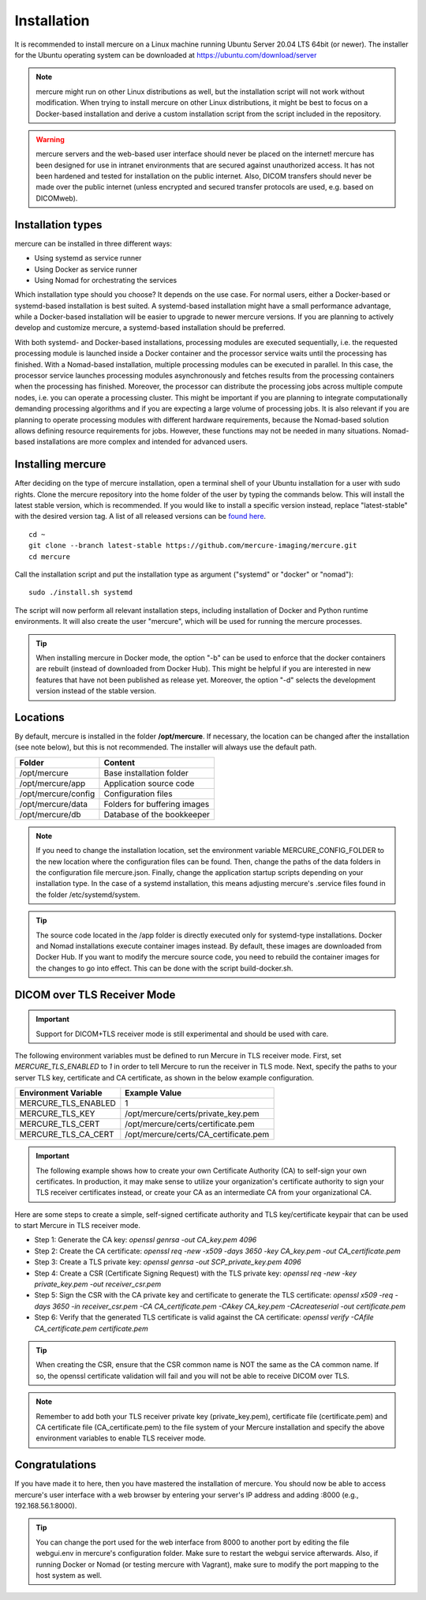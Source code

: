 Installation
============

It is recommended to install mercure on a Linux machine running Ubuntu Server 20.04 LTS 64bit (or newer). The installer for the Ubuntu operating system can be downloaded at https://ubuntu.com/download/server

.. note:: mercure might run on other Linux distributions as well, but the installation script will not work without modification. When trying to install mercure on other Linux distributions, it might be best to focus on a Docker-based installation and derive a custom installation script from the script included in the repository.

.. warning:: mercure servers and the web-based user interface should never be placed on the internet! mercure has been designed for use in intranet environments that are secured against unauthorized access. It has not been hardened and tested for installation on the public internet. Also, DICOM transfers should never be made over the public internet (unless encrypted and secured transfer protocols are used, e.g. based on  DICOMweb).


Installation types
------------------

mercure can be installed in three different ways: 

* Using systemd as service runner
* Using Docker as service runner
* Using Nomad for orchestrating the services

Which installation type should you choose? It depends on the use case. For normal users, either a Docker-based or systemd-based installation is best suited. A systemd-based installation might have a small performance advantage, while a Docker-based installation will be easier to upgrade to newer mercure versions. If you are planning to actively develop and customize mercure, a systemd-based installation should be preferred.

With both systemd- and Docker-based installations, processing modules are executed sequentially, i.e. the requested processing module is launched inside a Docker container and the processor service waits until the processing has finished. With a Nomad-based installation, multiple processing modules can be executed in parallel. In this case, the processor service launches processing modules asynchronously and fetches  results from the processing containers when the processing has finished. Moreover, the processor can distribute the processing jobs across multiple compute nodes, i.e. you can operate a processing cluster. This might be important if you are planning to integrate computationally demanding processing algorithms and if you are expecting a large volume of processing jobs. It is also relevant if you are planning to operate processing modules with different hardware requirements, because the Nomad-based solution allows defining resource requirements for jobs. However, these functions may not be needed in many situations. Nomad-based installations are more complex and intended for advanced users.


Installing mercure
------------------

After deciding on the type of mercure installation, open a terminal shell of your Ubuntu installation for a user with sudo rights. Clone the mercure repository into the home folder of the user by typing the commands below. This will install the latest stable version, which is recommended. If you would like to install a specific version instead, replace "latest-stable" with the desired version tag. A list of all released versions can be `found here <https://github.com/mercure-imaging/mercure/releases>`_.

::

    cd ~
    git clone --branch latest-stable https://github.com/mercure-imaging/mercure.git
    cd mercure

Call the installation script and put the installation type as argument ("systemd" or "docker" or "nomad"):

::

    sudo ./install.sh systemd

The script will now perform all relevant installation steps, including installation of Docker and Python runtime environments. It will also create the user "mercure", which will be used for running the mercure processes. 

.. tip:: When installing mercure in Docker mode, the option "-b" can be used to enforce that the docker containers are rebuilt (instead of downloaded from Docker Hub). This might be helpful if you are interested in new features that have not been published as release yet. Moreover, the option "-d" selects the development version instead of the stable version.

Locations
---------

By default, mercure is installed in the folder **/opt/mercure**. If necessary, the location can be changed after the installation (see note below), but this is not recommended. The installer will always use the default path.

========================================= ==================================
Folder                                    Content
========================================= ==================================
/opt/mercure                              Base installation folder
/opt/mercure/app                          Application source code
/opt/mercure/config                       Configuration files
/opt/mercure/data                         Folders for buffering images
/opt/mercure/db                           Database of the bookkeeper
========================================= ==================================

.. note:: If you need to change the installation location, set the environment variable MERCURE_CONFIG_FOLDER to the new location where the configuration files can be found. Then, change the paths of the data folders in the configuration file mercure.json. Finally, change the application startup scripts depending on your installation type. In the case of a systemd installation, this means adjusting mercure's .service files found in the folder /etc/systemd/system.

.. tip:: The source code located in the /app folder is directly executed only for systemd-type installations. Docker and Nomad installations execute container images instead. By default, these images are downloaded from Docker Hub. If you want to modify the mercure source code, you need to rebuild the container images for the changes to go into effect. This can be done with the script build-docker.sh.

DICOM over TLS Receiver Mode
----------------------------

.. important:: Support for DICOM+TLS receiver mode is still experimental and should be used with care.

The following environment variables must be defined to run Mercure in TLS receiver mode. First, set `MERCURE_TLS_ENABLED` to `1` in order to tell Mercure to run the receiver in TLS mode. Next, specify the paths to your server TLS key, certificate and CA certificate, as shown in the below example configuration.

========================================= =====================================
Environment Variable                      Example Value
========================================= =====================================
MERCURE_TLS_ENABLED                       1
MERCURE_TLS_KEY                           /opt/mercure/certs/private_key.pem
MERCURE_TLS_CERT                          /opt/mercure/certs/certificate.pem
MERCURE_TLS_CA_CERT                       /opt/mercure/certs/CA_certificate.pem
========================================= =====================================

.. important:: The following example shows how to create your own Certificate Authority (CA) to self-sign your own certificates. In production, it may make sense to utilize your organization's certificate authority to sign your TLS receiver certificates instead, or create your CA as an intermediate CA from your organizational CA.

Here are some steps to create a simple, self-signed certificate authority and TLS key/certificate keypair that can be used to start Mercure in TLS receiver mode.

* Step 1: Generate the CA key: `openssl genrsa -out CA_key.pem 4096`
* Step 2: Create the CA certificate: `openssl req -new -x509 -days 3650 -key CA_key.pem -out CA_certificate.pem`
* Step 3: Create a TLS private key: `openssl genrsa -out SCP_private_key.pem 4096`
* Step 4: Create a CSR (Certificate Signing Request) with the TLS private key: `openssl req -new -key private_key.pem -out receiver_csr.pem`
* Step 5: Sign the CSR with the CA private key and certificate to generate the TLS certificate: `openssl x509 -req -days 3650 -in receiver_csr.pem -CA CA_certificate.pem -CAkey CA_key.pem -CAcreateserial -out certificate.pem`
* Step 6: Verify that the generated TLS certificate is valid against the CA certificate: `openssl verify -CAfile CA_certificate.pem certificate.pem`

.. tip:: When creating the CSR, ensure that the CSR common name is NOT the same as the CA common name. If so, the openssl certificate validation will fail and you will not be able to receive DICOM over TLS.

.. note:: Remember to add both your TLS receiver private key (private_key.pem), certificate file (certificate.pem) and CA certificate file (CA_certificate.pem) to the file system of your Mercure installation and specify the above environment variables to enable TLS receiver mode.

Congratulations
---------------

If you have made it to here, then you have mastered the installation of mercure. You should now be able to access mercure's user interface with a web browser by entering your server's IP address and adding :8000 (e.g., 192.168.56.1:8000). 

.. tip:: You can change the port used for the web interface from 8000 to another port by editing the file webgui.env in mercure's configuration folder. Make sure to restart the webgui service afterwards. Also, if running Docker or Nomad (or testing mercure with Vagrant), make sure to modify the port mapping to the host system as well.
